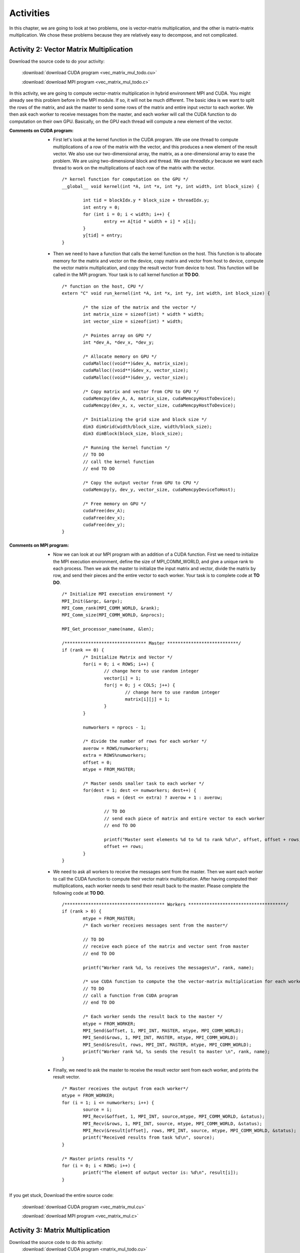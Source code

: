 Activities
==========

.. highlight:: c

In this chapter, we are going to look at two problems, one is vector-matrix multiplication, and the other is matrix-matrix multiplication. We chose these problems because they are relatively easy to decompose, and not complicated. 

Activity 2: Vector Matrix Multiplication
^^^^^^^^^^^^^^^^^^^^^^^^^^^^^^^^^^^^^^^^

Download the source code to do your activity: 

	:download:`download CUDA program <vec_matrix_mul_todo.cu>`

	:download:`download MPI program <vec_matrix_mul_todo.c>`

In this activity, we are going to compute vector-matrix multiplication in hybrid environment MPI and CUDA. You might already see this problem before in the MPI module. If so, it will not be much different. The basic idea is we want to split the rows of the matrix, and ask the master to send some rows of the matrix and entire input vector to each worker. We then ask each worker to receive messages from the master, and each worker will call the CUDA function to do computation on their own GPU. Basically, on the GPU each thread will compute a new element of the vector. 

:Comments on CUDA program:
	
	* First let's look at the kernel function in the CUDA program. We use one thread to compute multiplications of a row of the matrix with the vector, and this produces a new element of the result vector. We also use our two-dimensional array, the matrix, as a one-dimensional array to ease the problem. We are using two-dimensional block and thread. We use *threadIdx.y* because we want each thread to work on the multiplications of each row of the matrix with the vector. ::

		/* kernel function for computation on the GPU */
		__global__ void kernel(int *A, int *x, int *y, int width, int block_size) {

			int tid = blockIdx.y * block_size + threadIdx.y;
			int entry = 0;
			for (int i = 0; i < width; i++) {
				entry += A[tid * width + i] * x[i];
			}
			y[tid] = entry;
		}


	* Then we need to have a function that calls the kernel function on the host. This function is to allocate memory for the matrix and vector on the device, copy matrix and vector from host to device, compute the vector matrix multiplication, and copy the result vector from device to host. This function will be called in the MPI program. Your task is to call kernel function at **TO DO**. ::

		/* function on the host, CPU */
		extern "C" void run_kernel(int *A, int *x, int *y, int width, int block_size) {

			/* the size of the matrix and the vector */
			int matrix_size = sizeof(int) * width * width;
			int vector_size = sizeof(int) * width;

			/* Pointes array on GPU */
			int *dev_A, *dev_x, *dev_y;

			/* Allocate memory on GPU */
			cudaMalloc((void**)&dev_A, matrix_size);
			cudaMalloc((void**)&dev_x, vector_size);
			cudaMalloc((void**)&dev_y, vector_size);

			/* Copy matrix and vector from CPU to GPU */
			cudaMemcpy(dev_A, A, matrix_size, cudaMemcpyHostToDevice);
			cudaMemcpy(dev_x, x, vector_size, cudaMemcpyHostToDevice);

			/* Initializing the grid size and block size */
			dim3 dimGrid(width/block_size, width/block_size);
			dim3 dimBlock(block_size, block_size);

			/* Running the kernel function */
			// TO DO
			// call the kernel function
			// end TO DO

			/* Copy the output vector from GPU to CPU */
			cudaMemcpy(y, dev_y, vector_size, cudaMemcpyDeviceToHost);

			/* Free memory on GPU */
			cudaFree(dev_A);
			cudaFree(dev_x);
			cudaFree(dev_y);
		}

:Comments on MPI program:
	
	* Now we can look at our MPI program with an addition of a CUDA function. First we need to initialize the MPI execution environment, define the size of MPI_COMM_WORLD, and give a unique rank to each process. Then we ask the master to initialize the input matrix and vector, divide the matrix by row, and send their pieces and the entire vector to each worker. Your task is to complete code at **TO DO**. ::

		/* Initialize MPI execution environment */
		MPI_Init(&argc, &argv);
		MPI_Comm_rank(MPI_COMM_WORLD, &rank);
		MPI_Comm_size(MPI_COMM_WORLD, &nprocs);
		
		MPI_Get_processor_name(name, &len);

		/******************************* Master ***************************/
		if (rank == 0) {
			/* Initialize Matrix and Vector */
			for(i = 0; i < ROWS; i++) {
				// change here to use random integer
				vector[i] = 1;
				for(j = 0; j < COLS; j++) {
					// change here to use random integer
					matrix[i][j] = 1;
				}
			}

			numworkers = nprocs - 1;

			/* divide the number of rows for each worker */
			averow = ROWS/numworkers;
			extra = ROWS%numworkers;
			offset = 0;
			mtype = FROM_MASTER;

			/* Master sends smaller task to each worker */
			for(dest = 1; dest <= numworkers; dest++) {
 				rows = (dest <= extra) ? averow + 1 : averow;

				// TO DO
				// send each piece of matrix and entire vector to each worker
				// end TO DO

				printf("Master sent elements %d to %d to rank %d\n", offset, offset + rows, dest);
				offset += rows;
			}
		}

	* We need to ask all workers to receive the messages sent from the master. Then we want each worker to call the CUDA function to compute their vector matrix multiplication. After having computed their multiplications, each worker needs to send their result back to the master. Please complete the following code at **TO DO**. ::

		/************************************** Workers *************************************/
		if (rank > 0) {
			mtype = FROM_MASTER;
			/* Each worker receives messages sent from the master*/

			// TO DO
			// receive each piece of the matrix and vector sent from master
			// end TO DO

			printf("Worker rank %d, %s receives the messages\n", rank, name);

			/* use CUDA function to compute the the vector-matrix multiplication for each worker */
			// TO DO
			// call a function from CUDA program
			// end TO DO

			/* Each worker sends the result back to the master */
			mtype = FROM_WORKER;
			MPI_Send(&offset, 1, MPI_INT, MASTER, mtype, MPI_COMM_WORLD);
			MPI_Send(&rows, 1, MPI_INT, MASTER, mtype, MPI_COMM_WORLD);
			MPI_Send(&result, rows, MPI_INT, MASTER, mtype, MPI_COMM_WORLD);
			printf("Worker rank %d, %s sends the result to master \n", rank, name);
		}

	* Finally, we need to ask the master to receive the result vector sent from each worker, and prints the result vector. ::

		/* Master receives the output from each worker*/
		mtype = FROM_WORKER;
		for (i = 1; i <= numworkers; i++) {
			source = i;
			MPI_Recv(&offset, 1, MPI_INT, source,mtype, MPI_COMM_WORLD, &status);
			MPI_Recv(&rows, 1, MPI_INT, source, mtype, MPI_COMM_WORLD, &status);
			MPI_Recv(&result[offset], rows, MPI_INT, source, mtype, MPI_COMM_WORLD, &status);
			printf("Received results from task %d\n", source);
		}

		/* Master prints results */
		for (i = 0; i < ROWS; i++) {
			printf("The element of output vector is: %d\n", result[i]);
		}




If you get stuck, Download the entire source code:

	:download:`download CUDA program <vec_matrix_mul.cu>`

	:download:`download MPI program <vec_matrix_mul.c>`

Activity 3: Matrix Multiplication
^^^^^^^^^^^^^^^^^^^^^^^^^^^^^^^^^

Download the source code to do this activity: 
	:download:`download CUDA program <matrix_mul_todo.cu>`

	:download:`download MPI program <matrix_mul_todo.c>`


In this activity, we are going to compute matrix-matrix multiplication in hybrid environment MPI and CUDA. The basic idea is we want to split the rows of the first matrix, and ask the master to send some rows of the first matrix and the entire second matrix to each worker. We then ask each worker to receive messages sent from the master, and each worker will call the CUDA function to do computation on their own GPU. 

.. note:: This is not the most efficient method of computing matrix-matrix multiplication by using hybrid environment CUDA and MPI because when the second matrix gets too large, a progammer may not be able to send it to each worker. Furthermore, a programmer can improve the kernel function to be more effecient by using the shared memory archeticture in the GPU. 

:Comments on CUDA Program:

	* First let's look at the kernel function in the CUDA program. In this kernel function, we are using two different threads. One thread is to calculate the row index of the first matrix, and the other is to calculate the column index the second matrix. To calculate the row index, we use *threadIdx.y*, and to calculate the column index, we use *threadIdx.x*. Then we need to iterate over the width of the matrix, and multiply each corresponding elements of the two input matrices, and sum all of them to produce a new element of the result matrix. Your task to complete the code at **TO DO**. ::

		/* kernel function */
		__global__ void MatrixKernel(float *dM, float *dN, float *dP, int width) {

			/* calculate the row index of the dP element and M */
			// TO DO
			// int row = .........
			// end TO DO

			/* calculate the column index of dP element and N */
			// TO DO
			// int col = .........
			// end TO DO

			float pvalue = 0.0f;
			for (int k = 0; k < width; k++) {
				float M_elem = dM[row * width + k];
				float N_elem = dN[k * width + col];
				pvalue += M_elem * N_elem;
			}
			dP[row * width + col] = pvalue;
		}

	* Then we need to have a function that calls the kernel function on the host. This function is to allocate memory for the matrices on the device, copy matrices from host to device, compute the matrix multiplication, and copy the result matrix from device to host. This function will be called in the MPI program. Your task is to call kernel function at **TO DO**. ::

		/* function that you will call in mpi code */
		extern "C" void MatrixMul(float* M, float* N, float* P, int width, int block_size) {

			int matrix_size = width * width * sizeof(float);
			float *dM, *dN, *dP;

			// Allocate and Load M and N to device memory
			cudaMalloc(&dM, matrix_size);
			cudaMemcpy(dM, M, matrix_size, cudaMemcpyHostToDevice);

			cudaMalloc(&dN, matrix_size);
			cudaMemcpy(dN, N, matrix_size, cudaMemcpyHostToDevice);

			// Allocate P on device
			cudaMalloc(&dP, matrix_size);

			dim3 dimGrid(width/block_size, width/block_size);
			dim3 dimBlock(block_size, block_size);

			// TO DO
			// call the kernel function
			// end TO DO

			cudaMemcpy(P, dP, matrix_size, cudaMemcpyDeviceToHost);

			cudaFree(dP);
			cudaFree(dM);
			cudaFree(dN);
		}

:Comments on MPI Program:

	* Now we can look at the MPI program. This MPI program is a revised version of the Matrix Mutiplication MPI program that was written by Blaise Barney. First we need to initialize the MPI execution environment, define the size of MPI_COMM_WORLD, and give a unique rank to each process. Then we ask the master to initialize the input matrices, divide these matrices, and send their pieces to each worker. Your task is to complete the following code at **TO DO**. ::

		/**************************** master task ************************************/
		if (taskid == MASTER) {

			/* Initializing both matrices on master node */
			for (i = 0; i < ROW_A; i++)
				for (j = 0; j < COL_A; j++)
					// change here to use random integer
					a[i][j]= 1;
			for (i = 0; i < COL_A; i++)
				for (j = 0; j < COL_B; j++)
					// change here to use random integer
					b[i][j]= 1;

			/* Computing the average row and extra row for each process */
			averow = ROW_A/numworkers;
			extra = ROW_A%numworkers;
			offset = 0;
			mtype = FROM_MASTER;

			/* Distributing the task to each worker */
			for (dest = 1; dest <= numworkers; dest++) {
				rows = (dest <= extra) ? averow+1 : averow;
				printf("Sending %d rows to task %d offset = %d\n", rows, dest, offset);
				
				// TO DO
				// send some rows of first matrix and entire second matrix to each worker
				// end TO DO

				offset = offset + rows;
			}
		}

	* We need to ask all workers to receive the messages sent from the master. Then we want each worker to call the CUDA function to compute their matrix multiplication. After having computed their multiplications, each worker needs to send their result back to the master. Please complete the following code at **TO DO**. ::

		/**************************** worker task ************************************/
		if (taskid > MASTER) {

			/* Each receives task from master*/	
			mtype = FROM_MASTER;
			
			// TO DO
			// receive the matrices sent from master
			// end TO DO

			/* Calling function from CUDA. Each worker computes on their GPU */
			
			// TO DO
			// call CUDA function 
			// end TO DO

			/* Each worker sends result back to the master */
			mtype = FROM_WORKER;
			MPI_Send(&offset, 1, MPI_INT, MASTER, mtype, MPI_COMM_WORLD);
			MPI_Send(&rows, 1, MPI_INT, MASTER, mtype, MPI_COMM_WORLD);
			MPI_Send(&c, rows*COL_B, MPI_FLOAT, MASTER, mtype, MPI_COMM_WORLD);
		}

	* Finally, we need to ask the master to receive the result matrix sent from each worker, and prints the result matrix. ::

		/* Receive results from worker tasks */
		mtype = FROM_WORKER;
		for (i = 1; i <= numworkers; i++) {
			source = i;
			MPI_Recv(&offset, 1, MPI_INT, source, mtype, MPI_COMM_WORLD, &status);
			MPI_Recv(&rows, 1, MPI_INT, source, mtype, MPI_COMM_WORLD, &status);
			MPI_Recv(&c[offset][0], rows*COL_B, MPI_FLOAT, source, mtype, MPI_COMM_WORLD, &status);
			printf("Received results from task %d\n",source);
		}

		/* Master prints results */
		printf("******************************************************\n");
		printf("Result Matrix:\n");
		for (i = 0; i < ROW_A; i++) {
			printf("\n");
			for (j = 0; j < COL_B; j++)
				printf("%6.2f   ", c[i][j]);
		}


If you get stuck, download the entire source code:
	:download:`download CUDA program <matrix_mul.cu>`

	:download:`download MPI program <matrix_mul.c>`

